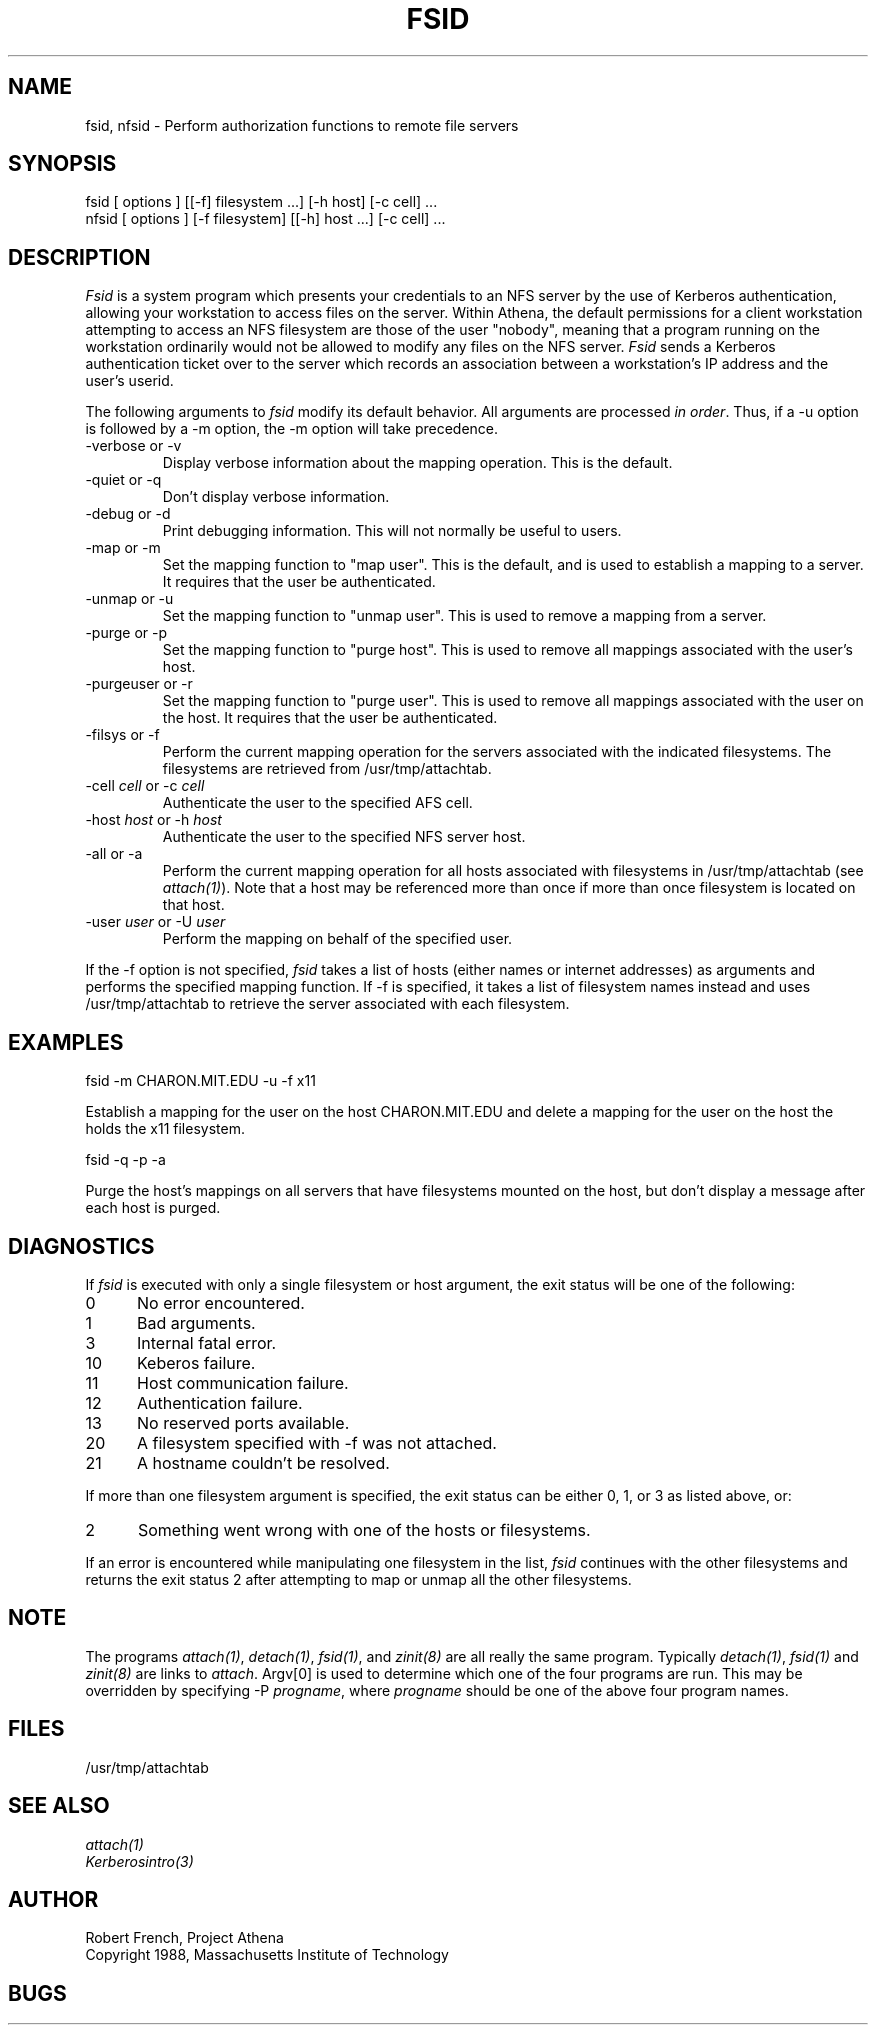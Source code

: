 .\" $Id: fsid.1,v 1.3 1992-07-31 19:20:47 probe Exp $
.\"
.TH FSID 1 "1 July 1991"
.ds ]W MIT Project Athena
.SH NAME
fsid, nfsid \- Perform authorization functions to remote file servers
.SH SYNOPSIS
.nf
fsid [ options ] [[-f] filesystem ...] [-h host] [-c cell] ...
nfsid [ options ] [-f filesystem] [[-h] host ...] [-c cell] ...
.fi
.SH DESCRIPTION

\fIFsid\fP is a system program which presents your credentials to an
NFS server by the use of Kerberos authentication, allowing your
workstation to access files on the server.  Within Athena, the default
permissions for a client workstation attempting to access an NFS
filesystem are those of the user "nobody", meaning that a program
running on the workstation ordinarily would not be allowed to modify
any files on the NFS server.  \fIFsid\fP sends a Kerberos
authentication ticket over to the server which records an association
between a workstation's IP address and the user's userid.

.PP
The following arguments to \fIfsid\fP modify its default behavior.
All arguments are processed \fIin order\fP.  Thus, if a -u option is
followed by a -m option, the -m option will take precedence.

.IP "-verbose or -v"
Display verbose information about the mapping operation.  This is the
default.
.IP "-quiet or -q"
Don't display verbose information.
.IP "-debug or -d"
Print debugging information.  This will not normally be useful to users.
.IP "-map or -m"
Set the mapping function to "map user".  This is the default, and is
used to establish a mapping to a server.  It requires that the user be
authenticated.
.IP "-unmap or -u"
Set the mapping function to "unmap user".  This is used to remove a
mapping from a server.
.IP "-purge or -p"
Set the mapping function to "purge host".  This is used to remove all
mappings associated with the user's host.
.IP "-purgeuser or -r"
Set the mapping function to "purge user".  This is used to remove all
mappings associated with the user on the host.  It requires that the
user be authenticated.
.IP "-filsys or -f"
Perform the current mapping operation for the servers associated with
the indicated filesystems.  The filesystems are retrieved from
/usr/tmp/attachtab.
.IP "-cell \fIcell\fP or -c \fIcell\fP"
Authenticate the user to the specified AFS cell.
.IP "-host \fIhost\fP or -h \fIhost\fP"
Authenticate the user to the specified NFS server host.
.IP "-all or -a"
Perform the current mapping operation for all hosts associated with
filesystems in /usr/tmp/attachtab (see \fIattach(1)\fP).  Note that a host
may be referenced more than once if more than once filesystem is
located on that host.
.IP "-user \fIuser\fP or -U \fIuser\fP"
Perform the mapping on behalf of the specified user.

.PP
If the -f option is not specified, \fIfsid\fP takes a list of hosts
(either names or internet addresses) as arguments and performs the
specified mapping function.  If -f is specified, it takes a list of
filesystem names instead and uses /usr/tmp/attachtab to retrieve the
server associated with each filesystem.

.SH EXAMPLES

.nf
fsid -m CHARON.MIT.EDU -u -f x11
.fi

Establish a mapping for the user on the host CHARON.MIT.EDU and
delete a mapping for the user on the host the holds the x11 filesystem.

.nf
fsid -q -p -a
.fi

Purge the host's mappings on all servers that have filesystems mounted
on the host, but don't display a message after each host is purged.

.SH DIAGNOSTICS

If \fIfsid\fP is executed with only a single filesystem or host
argument, the exit status will be one of the following:
.TP 5
0
No error encountered.
.TP 5
1
Bad arguments.
.TP 5
3
Internal fatal error.
.TP 5
10
Keberos failure.
.TP 5
11
Host communication failure.
.TP 5
12
Authentication failure.
.TP 5
13
No reserved ports available.
.TP 5
20
A filesystem specified with -f was not attached.
.TP 5
21
A hostname couldn't be resolved.
.PP
If more than one filesystem argument is specified, the exit status can
be either 0, 1, or 3 as listed above, or:
.TP 5
2
Something went wrong with one of the hosts or filesystems.
.PP
If an error is encountered while manipulating one filesystem in the
list, \fIfsid\fP continues with the other filesystems and returns
the exit status 2 after attempting to map or unmap all the other
filesystems. 

.SH NOTE
The programs \fIattach(1)\fP, \fIdetach(1)\fP, \fIfsid(1)\fP, and
\fIzinit(8)\fP are all really the same program.  Typically
\fIdetach(1)\fP, \fIfsid(1)\fP and \fIzinit(8)\fP are links to
\fIattach\fP.  Argv[0] is used to determine which one of the four
programs are run.  This may be overridden by specifying -P
\fIprogname\fP, where \fIprogname\fP should be one of the above four
program names.

.SH FILES

/usr/tmp/attachtab

.SH "SEE ALSO"

\fIattach(1)\fP
.br
\fIKerberosintro(3)\fP

.SH AUTHOR
Robert French, Project Athena
.br
Copyright 1988, Massachusetts Institute of Technology

.SH BUGS
